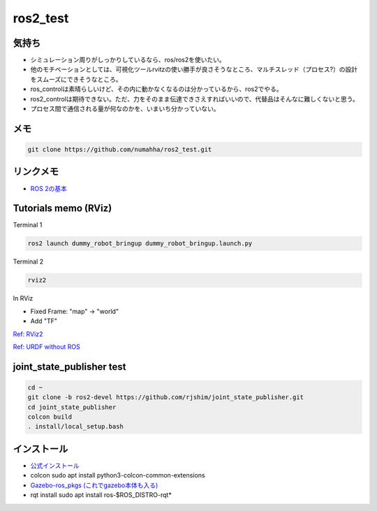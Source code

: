 ros2_test
*********

気持ち
-----
* シミュレーション周りがしっかりしているなら、ros/ros2を使いたい。
* 他のモチベーションとしては、可視化ツールrvitzの使い勝手が良さそうなところ、マルチスレッド（プロセス?）の設計をスムーズにできそうなところ。
* ros_controlは素晴らしいけど、その内に動かなくなるのは分かっているから、ros2でやる。
* ros2_controlは期待できない。ただ、力をそのまま伝達できさえすればいいので、代替品はそんなに難しくないと思う。
* プロセス間で通信される量が何なのかを、いまいち分かっていない。

メモ
----
.. code:: shell

    git clone https://github.com/numahha/ros2_test.git

リンクメモ
---------

* `ROS 2の基本 <https://gbiggs.github.io/rosjp_ros2_intro/ros2_basics.html>`_



Tutorials memo (RViz)
---------------------
Terminal 1

.. code:: shell

    ros2 launch dummy_robot_bringup dummy_robot_bringup.launch.py

Terminal 2

.. code:: shell

    rviz2

In RViz

* Fixed Frame: "map" -> "world"
* Add "TF"

`Ref: RViz2 <https://index.ros.org//doc/ros2/Tutorials/dummy-robot-demo//>`_

`Ref: URDF without ROS <http://answers.gazebosim.org/question/17976/how-does-gazebo-load-a-urdf-file-without-ros/>`_

joint_state_publisher test
--------------------------

.. code:: shell

    cd ~
    git clone -b ros2-devel https://github.com/rjshim/joint_state_publisher.git
    cd joint_state_publisher
    colcon build
    . install/local_setup.bash

インストール
-----------
* `公式インストール <https://index.ros.org/doc/ros2/Installation/Dashing/Linux-Install-Debians/>`_
* colcon sudo apt install python3-colcon-common-extensions
* `Gazebo-ros_pkgs (これでgazebo本体も入る) <http://gazebosim.org/tutorials?tut=ros2_installing&cat=connect_ros>`_
* rqt install sudo apt install ros-$ROS_DISTRO-rqt*
